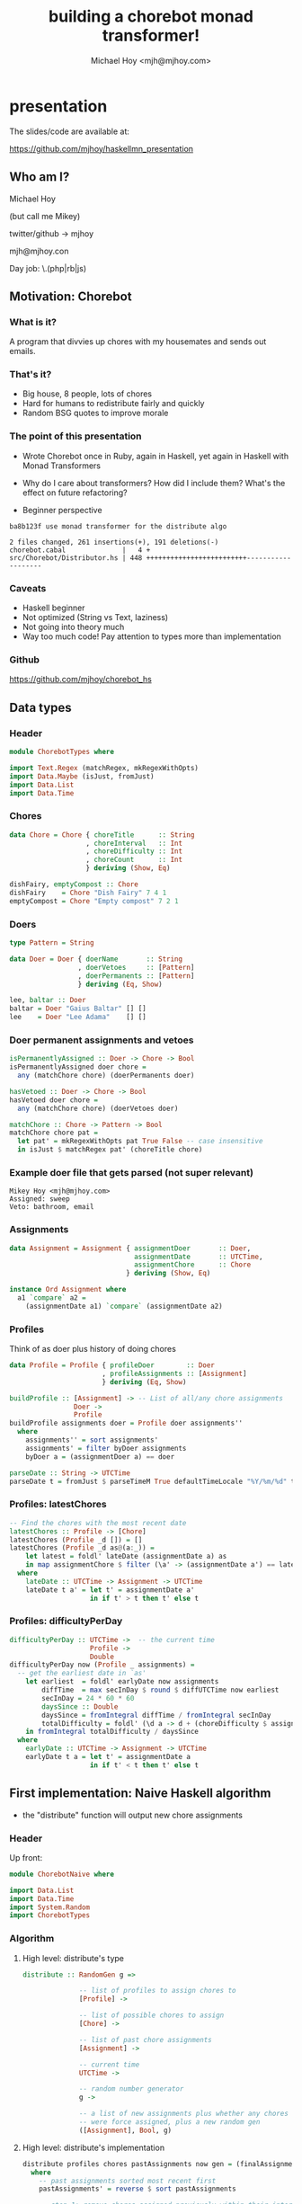 #+title: building a chorebot monad transformer!
#+author: Michael Hoy <mjh@mjhoy.com>
#+INFOJS_OPT: view:info toc:nil

* presentation

The slides/code are available at:

https://github.com/mjhoy/haskellmn_presentation

** Who am I?

Michael Hoy

(but call me Mikey)

twitter/github -> mjhoy

mjh@mjhoy.con

Day job: \.(php|rb|js)

** Motivation: Chorebot
*** What is it?

A program that divvies up chores with my housemates and sends out
emails.

*** That's it?

- Big house, 8 people, lots of chores
- Hard for humans to redistribute fairly and quickly
- Random BSG quotes to improve morale

[[./cylon.jpg]]

*** The point of this presentation

- Wrote Chorebot once in Ruby, again in Haskell, yet again in Haskell
  with Monad Transformers

- Why do I care about transformers? How did I include them? What's the
  effect on future refactoring?

- Beginner perspective

#+BEGIN_SRC text
ba8b123f use monad transformer for the distribute algo

2 files changed, 261 insertions(+), 191 deletions(-)
chorebot.cabal              |   4 +
src/Chorebot/Distributor.hs | 448 +++++++++++++++++++++++++-------------------
#+END_SRC

*** Caveats

- Haskell beginner
- Not optimized (String vs Text, laziness)
- Not going into theory much
- Way too much code! Pay attention to types more than implementation

*** Github

https://github.com/mjhoy/chorebot_hs

** Data types
:PROPERTIES:
:tangle: ChorebotTypes.hs
:END:

*** Header

#+begin_src haskell
module ChorebotTypes where

import Text.Regex (matchRegex, mkRegexWithOpts)
import Data.Maybe (isJust, fromJust)
import Data.List
import Data.Time
#+end_src

*** Chores

#+begin_src haskell
data Chore = Chore { choreTitle      :: String
                   , choreInterval   :: Int
                   , choreDifficulty :: Int
                   , choreCount      :: Int
                   } deriving (Show, Eq)

dishFairy, emptyCompost :: Chore
dishFairy    = Chore "Dish Fairy" 7 4 1
emptyCompost = Chore "Empty compost" 7 2 1
#+end_src

*** Doers

#+begin_src haskell
type Pattern = String

data Doer = Doer { doerName       :: String
                 , doerVetoes     :: [Pattern]
                 , doerPermanents :: [Pattern]
                 } deriving (Eq, Show)

lee, baltar :: Doer
baltar = Doer "Gaius Baltar" [] []
lee    = Doer "Lee Adama"    [] []
#+end_src

*** Doer permanent assignments and vetoes

#+begin_src haskell
isPermanentlyAssigned :: Doer -> Chore -> Bool
isPermanentlyAssigned doer chore =
  any (matchChore chore) (doerPermanents doer)

hasVetoed :: Doer -> Chore -> Bool
hasVetoed doer chore =
  any (matchChore chore) (doerVetoes doer)

matchChore :: Chore -> Pattern -> Bool
matchChore chore pat =
  let pat' = mkRegexWithOpts pat True False -- case insensitive
  in isJust $ matchRegex pat' (choreTitle chore)
#+end_src

*** Example doer file that gets parsed (not super relevant)

#+BEGIN_EXAMPLE
Mikey Hoy <mjh@mjhoy.com>
Assigned: sweep
Veto: bathroom, email
#+END_EXAMPLE

*** Assignments

#+begin_src haskell
data Assignment = Assignment { assignmentDoer       :: Doer,
                               assignmentDate       :: UTCTime,
                               assignmentChore      :: Chore
                             } deriving (Show, Eq)

instance Ord Assignment where
  a1 `compare` a2 =
    (assignmentDate a1) `compare` (assignmentDate a2)
#+end_src

*** Profiles

Think of as doer plus history of doing chores

#+begin_src haskell
data Profile = Profile { profileDoer        :: Doer
                       , profileAssignments :: [Assignment]
                       } deriving (Eq, Show)

buildProfile :: [Assignment] -> -- List of all/any chore assignments
                Doer ->
                Profile
buildProfile assignments doer = Profile doer assignments''
  where
    assignments'' = sort assignments'
    assignments' = filter byDoer assignments
    byDoer a = (assignmentDoer a) == doer

parseDate :: String -> UTCTime
parseDate t = fromJust $ parseTimeM True defaultTimeLocale "%Y/%m/%d" t

#+end_src

*** Profiles: latestChores

#+begin_src haskell
-- Find the chores with the most recent date
latestChores :: Profile -> [Chore]
latestChores (Profile _d []) = []
latestChores (Profile _d as@(a:_)) =
    let latest = foldl' lateDate (assignmentDate a) as
    in map assignmentChore $ filter (\a' -> (assignmentDate a') == latest) as
  where
    lateDate :: UTCTime -> Assignment -> UTCTime
    lateDate t a' = let t' = assignmentDate a'
                    in if t' > t then t' else t
#+end_src

*** Profiles: difficultyPerDay

#+begin_src haskell
difficultyPerDay :: UTCTime ->  -- the current time
                    Profile ->
                    Double
difficultyPerDay now (Profile _ assignments) =
  -- get the earliest date in `as'
    let earliest  = foldl' earlyDate now assignments
        diffTime  = max secInDay $ round $ diffUTCTime now earliest
        secInDay = 24 * 60 * 60
        daysSince :: Double
        daysSince = fromIntegral diffTime / fromIntegral secInDay
        totalDifficulty = foldl' (\d a -> d + (choreDifficulty $ assignmentChore a)) 0 assignments
    in fromIntegral totalDifficulty / daysSince
  where
    earlyDate :: UTCTime -> Assignment -> UTCTime
    earlyDate t a = let t' = assignmentDate a
                    in if t' < t then t' else t
#+end_src

** First implementation: Naive Haskell algorithm
:PROPERTIES:
:tangle: ChorebotNaive.hs
:END:

- the "distribute" function will output new chore assignments

*** Header

Up front:

#+begin_src haskell
module ChorebotNaive where

import Data.List
import Data.Time
import System.Random
import ChorebotTypes
#+end_src

*** Algorithm

**** High level: distribute's type

#+begin_src haskell
distribute :: RandomGen g =>

              -- list of profiles to assign chores to
              [Profile] ->

              -- list of possible chores to assign
              [Chore] ->

              -- list of past chore assignments
              [Assignment] ->

              -- current time
              UTCTime ->

              -- random number generator
              g ->

              -- a list of new assignments plus whether any chores
              -- were force assigned, plus a new random gen
              ([Assignment], Bool, g)
#+end_src

**** High level: distribute's implementation

#+begin_src haskell
distribute profiles chores pastAssignments now gen = (finalAssignments, didForceAssign, finalGen)
  where
    -- past assignments sorted most recent first
    pastAssignments' = reverse $ sort pastAssignments

    -- step 1: remove chores assigned previously within their interval
    chores' = filter (choreNeedsAssignment pastAssignments' now) chores

    -- step 2: distribute permanent chores
    (chores'', newAssignments) = distributePermanent (chores',[]) profiles now

    -- step 3: sort chores by difficulty, hardest first
    (chores''', gen') = sortChoresByDifficulty chores'' gen

    -- step 4: sort profiles in order of least "difficultyPerDay" first
    (profiles', gen'') = sortProfilesByDifficulty profiles gen' now

    -- step 5: distribute the rest of the chores
    (newAssignments', didForceAssign) = distributeAll (chores''', newAssignments, 0) profiles' now

    finalAssignments = newAssignments'
    finalGen = gen''
#+end_src

**** Low level implementation

***** choreNeedsAssignment

#+begin_src haskell
-- does a chore need doing?
choreNeedsAssignment :: [Assignment] -> UTCTime -> Chore -> Bool
choreNeedsAssignment pastAssignments now c =
  let prevAssignment = find (\a' -> c == (assignmentChore a')) pastAssignments
  in case prevAssignment of

    -- a' is the previous assignment of chore c.
    --
    -- calculate whether the time since last defined is greater
    -- than the interval.
    Just a' -> let diff = diffUTCTime now (assignmentDate a')
                   secInDay = 24 * 60 * 60
                   intervalSeconds = fromIntegral $ (choreInterval c) * secInDay
               in diff >= intervalSeconds

    -- chore c has never been assigned before, so we should
    -- definitely assign it.
    Nothing -> True
#+end_src

***** distributePermanent

#+begin_src haskell
-- assign all permanent chores
distributePermanent :: ([Chore], [Assignment]) -> [Profile] -> UTCTime -> ([Chore], [Assignment])
distributePermanent (chores, assignments) profiles now = (chores', assignments')
  where
    (chores', assignments') =
      foldl' assignPermForDoer (chores, assignments) (map profileDoer profiles)

    assignPermForDoer ([], as) _doer = ([], as)
    assignPermForDoer (cs, as) doer  =  (cs \\ assignedChores,
                                         as ++ (map (Assignment doer now) assignedChores))
      where
        assignedChores = filter (isPermanentlyAssigned doer) cs
#+end_src

***** sortChoresByDifficulty

#+begin_src haskell
randomNRs :: RandomGen g => Int -> g -> ([Int], g)
randomNRs n g = foldl' fn ([], g) (take n $ repeat ())
  where fn (acc,g') _ = let (a, g'') = randomR (1,10000) g'
                        in (a:acc, g'')

-- most difficult chores first; randomize chores with equal
-- difficulties
sortChoresByDifficulty :: RandomGen g => [Chore] -> g -> ([Chore], g)
sortChoresByDifficulty chores gen =
  let (rs, gen') = randomNRs (length chores) gen
      cRandomWeight = zip rs chores
      sortFn :: (Int, Chore) -> (Int, Chore) -> Ordering
      sortFn (r1, c1) (r2, c2) = case choreDifficulty c1 `compare` choreDifficulty c2 of
        EQ -> r1 `compare` r2
        a  -> a
  in ((map snd $ reverse $ sortBy sortFn cRandomWeight), gen')
#+end_src

***** sortProfilesByDifficulty

#+begin_src haskell
-- profiles with the least "difficultyPerDay" first; randomize when
-- equal.
sortProfilesByDifficulty :: RandomGen g => [Profile] -> g -> UTCTime -> ([Profile], g)
sortProfilesByDifficulty profiles gen now =
  let (rs, gen') = randomNRs (length profiles) gen
      pRandomWeight = zip rs profiles
      sortFn :: (Int, Profile) -> (Int, Profile) -> Ordering
      sortFn (r1, p1) (r2, p2) = case difficultyPerDay now p1 `compare` difficultyPerDay now p2 of
        EQ -> r1 `compare` r2
        a -> a
  in ((map snd $ sortBy sortFn pRandomWeight), gen')
#+end_src

***** distributeAll

#+begin_src haskell
hitSCLim :: [Profile] -> Int -> Bool
hitSCLim profiles sc = sc >= (length profiles * 50)

-- distribute all remaining chores
distributeAll :: ([Chore], [Assignment], Int) -> [Profile] -> UTCTime -> ([Assignment], Bool)

-- no more pending chores: return assignments.
distributeAll ([], acc, sc) profiles _now = (acc, hitSCLim profiles sc)

-- otherwise
distributeAll (chores, acc, sc) profiles now = distributeAll (chores', acc', sc') profiles now
  where
    overLimit = hitSCLim profiles sc'
    (chores', acc', sc') = foldl' (mkAssignment overLimit now) (chores, acc, sc) profiles

mkAssignment ::
  -- went over sc limit; if so, "force assign"
  Bool ->

  -- current time
  UTCTime ->

  -- state
  ([Chore], [Assignment], Int) ->

  -- profile to assign to
  Profile ->

  -- new state
  ([Chore], [Assignment], Int)

mkAssignment overLimit now (c, a, s) profile =
    mkAssignment' (c, a, s) []
  where
    mkAssignment' :: ([Chore], [Assignment], Int) -> [Chore] -> ([Chore], [Assignment], Int)
    mkAssignment' ([], assignments, sc) acc = (acc, assignments, sc + 1)
    mkAssignment' (chore:cs, assignments, sc) acc =
      let doer = profileDoer profile
          newAssignment = Assignment doer now chore

          -- should we make this assignment?
          shouldAssign = or [
            overLimit,
            (and [(not $ hasVetoed doer chore),
                  (not $ elem chore $ map assignmentChore $ filter ((== doer) . assignmentDoer) assignments),
                  (not $ elem chore $ latestChores profile)])
            ]
      in if shouldAssign
         then (acc ++ cs, newAssignment:assignments, sc + 1)
         else mkAssignment' (cs, assignments, sc) (chore:acc)
#+end_src


*** Problems

**** Lots of manual handling of state

#+begin_src haskell :tangle no
(chores''', gen') = sortChoresByDifficulty chores'' gen
#+end_src

-fwarn-unused-binds is *very* helpful in catching bugs here, e.g.

#+BEGIN_EXAMPLE
chorebot-naive.hs:42:6: Warning: Defined but not used: ‘chores'''’
#+END_EXAMPLE

Most of my bugs were getting the tick marks wrong.

**** Repetitive/brittle type signatures

#+begin_src haskell :tangle no
distributeAll :: ([Chore], [Assignment], Int) -> [Profile] -> UTCTime -> ([Assignment], Bool)
#+end_src

Implementing `choreCount` requires all `[Chore]` to be replaced with
`([Chore], Int)`

We could use type aliases, e.g.

#+begin_src haskell :tangle no
type DistState = ([Chore], [Assignment], Int)
distributeAll :: DistState -> [Profile] -> UTCTime -> ([Assignment], Bool)
#+end_src

**** Refactoring is harder than it should be

Pulling out functions mean passing all of the current algorithm state

#+begin_src haskell :tangle no
chores' = filter (choreNeedsAssignment pastAssignments' now) chores
#+end_src

The sanity check limit should really be defined at the top of
`distribute` and passed to all inner functions. But that was too many
types for me.

**** Unrelated: record names

Bad idea:

#+begin_src haskell :tangle no
data Assignment = Assignment { chore :: Chore
                             , doer  :: Doer
                             , time  :: UTCTime }
#+end_src

** Rewriting with Monad Transformers
:PROPERTIES:
:tangle: ChorebotMonadTransformer.hs
:END:

*** Headers

#+begin_src haskell
{-# language GeneralizedNewtypeDeriving #-}
{-# language FlexibleContexts #-}

module ChorebotMonadTransformer where

import System.Random
import Control.Monad.Random
import Control.Monad.State
import Control.Monad.Identity
import Control.Monad.Reader
import Control.Monad.Extra

import Data.Time
import Data.List

import ChorebotTypes
#+end_src

*** Identifying behavior of the algorithm

#+begin_src haskell :tangle no
sortChoresByDifficulty :: RandomGen g => [Chore] -> g -> ([Chore], g)
sortProfilesByDifficulty :: RandomGen g => [Profile] -> g -> UTCTime -> ([Profile], g)
distributePermanent :: ([Chore], [Assignment]) -> [Profile] -> UTCTime -> ([Chore], [Assignment])
distributeAll :: ([Chore], [Assignment], Int) -> [Profile] -> UTCTime -> ([Assignment], Bool)
#+end_src

**** State (read/write)

#+begin_src haskell
data CState = CState
              { pendingChores :: [Chore]
              , newAssignments :: [Assignment]
              , sanityCheck :: Int
              }
#+end_src

**** Configuration (read-only)

#+begin_src haskell
data CConf = CConf { confTime :: UTCTime
                   , confPastAssignments :: [Assignment]
                   , confProfiles :: [Profile]
                   , confSanityCheckLimit :: Int
                   }
#+end_src

**** Randomness

#+begin_src haskell :tangle no
sortChoresByDifficulty :: RandomGen g => [Chore] -> g -> ([Chore], g)
#+end_src

*** The Chorebot monad

**** Monad transformer composition

#+begin_src haskell
newtype C a = C { _runC :: RandT StdGen (ReaderT CConf (State CState)) a }
            deriving (Functor, Applicative, Monad,
                      MonadState CState,
                      MonadReader CConf,
                      MonadRandom)
#+end_src

**** runC

#+begin_src haskell
runC :: C a -> CConf -> CState -> StdGen -> ((a, StdGen), CState)
runC (C k) conf st gen = runIdentity (runStateT (runReaderT (runRandT k gen) conf) st)
#+end_src

**** reader helpers

#+begin_src haskell
askTime             :: C UTCTime
askProfiles         :: C [Profile]
askPastAssignments  :: C [Assignment]
askSanityCheckLimit :: C Int

askTime = liftM confTime ask
askProfiles = liftM confProfiles ask
askPastAssignments = liftM confPastAssignments ask
askSanityCheckLimit = liftM confSanityCheckLimit ask
#+end_src

**** Rewriting "distribute" to use the monad

#+begin_src haskell
distribute :: [Profile] -> [Chore] -> [Assignment] -> UTCTime -> StdGen -> ([Assignment], Bool, StdGen)
distribute profiles chores assignments now gen =
  let (((as, hitSc), gen'), _) = runC distribute' conf st gen
  in (as, hitSc, gen')
  where
    st = CState { pendingChores = chores
                , newAssignments = []
                , sanityCheck = 0
                }
    conf = CConf now (reverse $ sort assignments) profiles sclimit
    sclimit = (length chores) * (length profiles) + 50
#+end_src

*** High level algorithm: distribute'

#+begin_src haskell
-- The distribution algorithm.
distribute' :: C ([Assignment], Bool)
distribute' = do
  removeUneccessaryChores -- step 1
  distributePermanent     -- step 2
  sortChores              -- step 3
  hitLim <- distributeAll -- step 4
  st <- get
  return (newAssignments st, hitLim)
#+end_src

*** Low level implementation

**** removeUneccessaryChores

#+begin_src haskell
removeUneccessaryChores :: C ()
removeUneccessaryChores = do
  st <- get
  c' <- filterM choreNeedsAssignment (pendingChores st)
  put $ st { pendingChores = c' }
  return ()

-- does a chore need doing?
choreNeedsAssignment :: Chore -> C Bool
choreNeedsAssignment c = do
  now <- askTime
  past <- askPastAssignments
  let prevAssignment = find (\a' -> c == (assignmentChore a')) past
  case prevAssignment of
    -- a' is the previous assignment of chore c.
    --
    -- calculate whether the time since last defined is greater
    -- than the interval.
    Just a' -> let diff = diffUTCTime now (assignmentDate a')
                   secInDay = 24 * 60 * 60
                   intervalSeconds = fromIntegral $ (7 * choreInterval c) * secInDay
               in return $ diff >= intervalSeconds
    Nothing -> return True
#+end_src

**** distributePermanent

#+begin_src haskell
distributePermanent :: C ()
distributePermanent = do
  profiles <- askProfiles

  forM_ profiles $ \p -> do
    -- check the current pending chores that are permanently assigned
    -- to `p`.
    let doer = profileDoer p
    cs <- liftM pendingChores get
    let toAssign = filter (isPermanentlyAssigned doer) cs
    mapM_ (assignChore p) toAssign

  return ()

assignChore :: Profile -> Chore -> C Assignment
assignChore prof chore = do
  st <- get
  now <- askTime
  let doer = profileDoer prof
      assignment = Assignment doer now chore
      assignments' = assignment : (newAssignments st)
      chores' = filter (/= chore) (pendingChores st)

  put $ st { pendingChores = chores'
           , newAssignments = assignments' }
  return assignment
#+end_src

**** sortChores

#+begin_src haskell
-- Sort the pending chores by difficulty, hardest are first. Chores of
-- equal difficulty are randomly sorted.
sortChores :: C ()
sortChores = do
    st <- get
    let chores = pendingChores st
    chores' <- randomishSort chores choreDifficulty
    put $ st { pendingChores = chores' }
#+end_src

**** random sorting

#+begin_src haskell
randomSequence :: Int -> C [Int]
randomSequence n = sequence $ replicate n $ getRandomR (1,10000)

-- Given a list of a's, and a function Ord b => a -> b that can order
-- those a's, return an ordered list of as that is randomly ordered
-- where two a's would be compared equally. We use this to both sort
-- and "mix up" profiles and chores.
randomishSort :: Ord b => [a] -> (a -> b) -> C [a]
randomishSort as fn = do
    rs <- randomSequence (length as)
    let asRweighted = zip rs as
    return $ map snd $ sortBy rsortfn asRweighted
  where
    rsortfn (r1, a1) (r2, a2) = case (fn a1) `compare` (fn a2) of
      EQ -> r1 `compare` r2
      a -> a
#+end_src

**** distributeAll

#+begin_src haskell
distributeAll :: C Bool
distributeAll = do
    now <- askTime
    profiles <- askProfiles

    -- Randomize profiles.
    sortedProfiles <- randomishSort profiles (difficultyPerDay now)

    lim <- askSanityCheckLimit

    let checkIter :: C Bool
        checkIter = do
          st <- get
          let chores = pendingChores st
              sc = sanityCheck st
          if sc > lim || (length chores == 0)
            then return False
            else return True

    whileM $ do
      mapM_ distributeOne sortedProfiles
      checkIter

    st <- get
    let hitSanityCheck = if (sanityCheck st) > lim
                         then True
                         else False

    return hitSanityCheck

distributeOne :: Profile -> C ()
distributeOne profile = do
  lim <- askSanityCheckLimit
  st <- get
  let chores = pendingChores st
      assignments = newAssignments st
      doer = profileDoer profile
      sc = sanityCheck st
      shouldAssign c =
        or [ sc >= lim, -- force assignment if sanity check is above limit.
             not $ or [ (hasVetoed doer c),
                        (elem c $ map assignmentChore (filter ((== doer) . assignmentDoer) assignments)),
                        (elem c $ latestChores profile)
                      ]
           ]
      -- assign the first chore of `pendingChores' that makes sense to the
      -- doer.
      newChoreToAssign = find shouldAssign chores

  case newChoreToAssign of
    -- we should assign `c` to `profile`
    Just pending -> assignChore profile pending >> return ()

    -- chore could not be assigned, noop
    Nothing -> return ()

  incSc -- ensure sanity check counter is increased
  return ()

incSc :: C ()
incSc = do
  st <- get
  let sc = sanityCheck st
  put $ st { sanityCheck = sc + 1 }
#+end_src

** Resources


Monad Transformers Step by Step:

https://www.cs.virginia.edu/~wh5a/personal/Transformers.pdf



Chapter 18: Monad Transformers in Real World Haskell

http://book.realworldhaskell.org/read/monad-transformers.html



Tony Morris - Monad Transformers

https://vimeo.com/73648150



Brian Hurt - Wrangling Monad Transformer Stacks

https://www.youtube.com/watch?v=8t8fjkISjus
